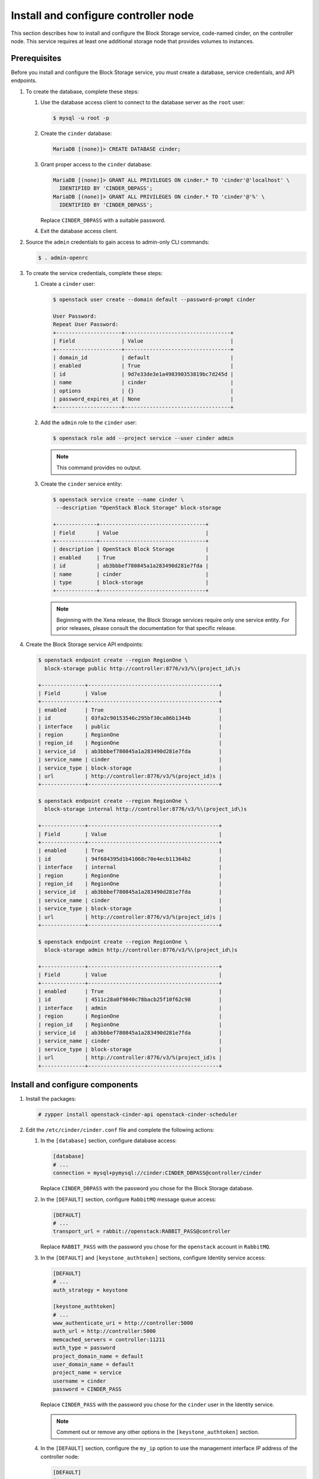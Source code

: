 Install and configure controller node
~~~~~~~~~~~~~~~~~~~~~~~~~~~~~~~~~~~~~

This section describes how to install and configure the Block
Storage service, code-named cinder, on the controller node. This
service requires at least one additional storage node that provides
volumes to instances.

Prerequisites
-------------

Before you install and configure the Block Storage service, you
must create a database, service credentials, and API endpoints.

#. To create the database, complete these steps:

   #.  Use the database access client to connect to the database
       server as the ``root`` user:

       .. code-block:: console

          $ mysql -u root -p

   #. Create the ``cinder`` database:

      .. code-block:: console

         MariaDB [(none)]> CREATE DATABASE cinder;

   #. Grant proper access to the ``cinder`` database:

      .. code-block:: console

         MariaDB [(none)]> GRANT ALL PRIVILEGES ON cinder.* TO 'cinder'@'localhost' \
           IDENTIFIED BY 'CINDER_DBPASS';
         MariaDB [(none)]> GRANT ALL PRIVILEGES ON cinder.* TO 'cinder'@'%' \
           IDENTIFIED BY 'CINDER_DBPASS';

      Replace ``CINDER_DBPASS`` with a suitable password.

   #. Exit the database access client.

#. Source the ``admin`` credentials to gain access to admin-only
   CLI commands:

   .. code-block:: console

      $ . admin-openrc

#. To create the service credentials, complete these steps:

   #. Create a ``cinder`` user:

      .. code-block:: console

         $ openstack user create --domain default --password-prompt cinder

         User Password:
         Repeat User Password:
         +---------------------+----------------------------------+
         | Field               | Value                            |
         +---------------------+----------------------------------+
         | domain_id           | default                          |
         | enabled             | True                             |
         | id                  | 9d7e33de3e1a498390353819bc7d245d |
         | name                | cinder                           |
         | options             | {}                               |
         | password_expires_at | None                             |
         +---------------------+----------------------------------+

   #. Add the ``admin`` role to the ``cinder`` user:

      .. code-block:: console

         $ openstack role add --project service --user cinder admin

      .. note::

         This command provides no output.

   #. Create the ``cinder`` service entity:

      .. code-block:: console

         $ openstack service create --name cinder \
          --description "OpenStack Block Storage" block-storage

         +-------------+----------------------------------+
         | Field       | Value                            |
         +-------------+----------------------------------+
         | description | OpenStack Block Storage          |
         | enabled     | True                             |
         | id          | ab3bbbef780845a1a283490d281e7fda |
         | name        | cinder                           |
         | type        | block-storage                    |
         +-------------+----------------------------------+

      .. note::

         Beginning with the Xena release, the Block Storage services
         require only one service entity.  For prior releases, please
         consult the documentation for that specific release.

#. Create the Block Storage service API endpoints:

   .. code-block:: console

      $ openstack endpoint create --region RegionOne \
        block-storage public http://controller:8776/v3/%\(project_id\)s

      +--------------+------------------------------------------+
      | Field        | Value                                    |
      +--------------+------------------------------------------+
      | enabled      | True                                     |
      | id           | 03fa2c90153546c295bf30ca86b1344b         |
      | interface    | public                                   |
      | region       | RegionOne                                |
      | region_id    | RegionOne                                |
      | service_id   | ab3bbbef780845a1a283490d281e7fda         |
      | service_name | cinder                                   |
      | service_type | block-storage                            |
      | url          | http://controller:8776/v3/%(project_id)s |
      +--------------+------------------------------------------+

      $ openstack endpoint create --region RegionOne \
        block-storage internal http://controller:8776/v3/%\(project_id\)s

      +--------------+------------------------------------------+
      | Field        | Value                                    |
      +--------------+------------------------------------------+
      | enabled      | True                                     |
      | id           | 94f684395d1b41068c70e4ecb11364b2         |
      | interface    | internal                                 |
      | region       | RegionOne                                |
      | region_id    | RegionOne                                |
      | service_id   | ab3bbbef780845a1a283490d281e7fda         |
      | service_name | cinder                                   |
      | service_type | block-storage                            |
      | url          | http://controller:8776/v3/%(project_id)s |
      +--------------+------------------------------------------+

      $ openstack endpoint create --region RegionOne \
        block-storage admin http://controller:8776/v3/%\(project_id\)s

      +--------------+------------------------------------------+
      | Field        | Value                                    |
      +--------------+------------------------------------------+
      | enabled      | True                                     |
      | id           | 4511c28a0f9840c78bacb25f10f62c98         |
      | interface    | admin                                    |
      | region       | RegionOne                                |
      | region_id    | RegionOne                                |
      | service_id   | ab3bbbef780845a1a283490d281e7fda         |
      | service_name | cinder                                   |
      | service_type | block-storage                            |
      | url          | http://controller:8776/v3/%(project_id)s |
      +--------------+------------------------------------------+


Install and configure components
--------------------------------


#. Install the packages:

   .. code-block:: console

      # zypper install openstack-cinder-api openstack-cinder-scheduler

#. Edit the ``/etc/cinder/cinder.conf`` file and complete the
   following actions:

   #. In the ``[database]`` section, configure database access:

      .. path /etc/cinder/cinder.conf
      .. code-block:: ini

         [database]
         # ...
         connection = mysql+pymysql://cinder:CINDER_DBPASS@controller/cinder

      Replace ``CINDER_DBPASS`` with the password you chose for the
      Block Storage database.

   #. In the ``[DEFAULT]`` section, configure ``RabbitMQ``
      message queue access:

      .. path /etc/cinder/cinder.conf
      .. code-block:: ini

         [DEFAULT]
         # ...
         transport_url = rabbit://openstack:RABBIT_PASS@controller

      Replace ``RABBIT_PASS`` with the password you chose for the
      ``openstack`` account in ``RabbitMQ``.

   #. In the ``[DEFAULT]`` and ``[keystone_authtoken]`` sections,
      configure Identity service access:

      .. path /etc/cinder/cinder.conf
      .. code-block:: ini

         [DEFAULT]
         # ...
         auth_strategy = keystone

         [keystone_authtoken]
         # ...
         www_authenticate_uri = http://controller:5000
         auth_url = http://controller:5000
         memcached_servers = controller:11211
         auth_type = password
         project_domain_name = default
         user_domain_name = default
         project_name = service
         username = cinder
         password = CINDER_PASS

      Replace ``CINDER_PASS`` with the password you chose for
      the ``cinder`` user in the Identity service.

      .. note::

         Comment out or remove any other options in the
         ``[keystone_authtoken]`` section.

   #. In the ``[DEFAULT]`` section, configure the ``my_ip`` option to
      use the management interface IP address of the controller node:

      .. path /etc/cinder/cinder.conf
      .. code-block:: ini

         [DEFAULT]
         # ...
         my_ip = 10.0.0.11

#. In the ``[oslo_concurrency]`` section, configure the lock path:

   .. path /etc/cinder/cinder.conf
   .. code-block:: ini

      [oslo_concurrency]
      # ...
      lock_path = /var/lib/cinder/tmp

Configure Compute to use Block Storage
--------------------------------------

#. Edit the ``/etc/nova/nova.conf`` file and add the following
   to it:

   .. path /etc/nova/nova.conf
   .. code-block:: ini

      [cinder]
      os_region_name = RegionOne

Finalize installation
---------------------

#. Restart the Compute API service:

   .. code-block:: console

      # systemctl restart openstack-nova-api.service

#. Start the Block Storage services and configure them to start when
   the system boots:

   .. code-block:: console

      # systemctl enable openstack-cinder-api.service openstack-cinder-scheduler.service
      # systemctl start openstack-cinder-api.service openstack-cinder-scheduler.service
